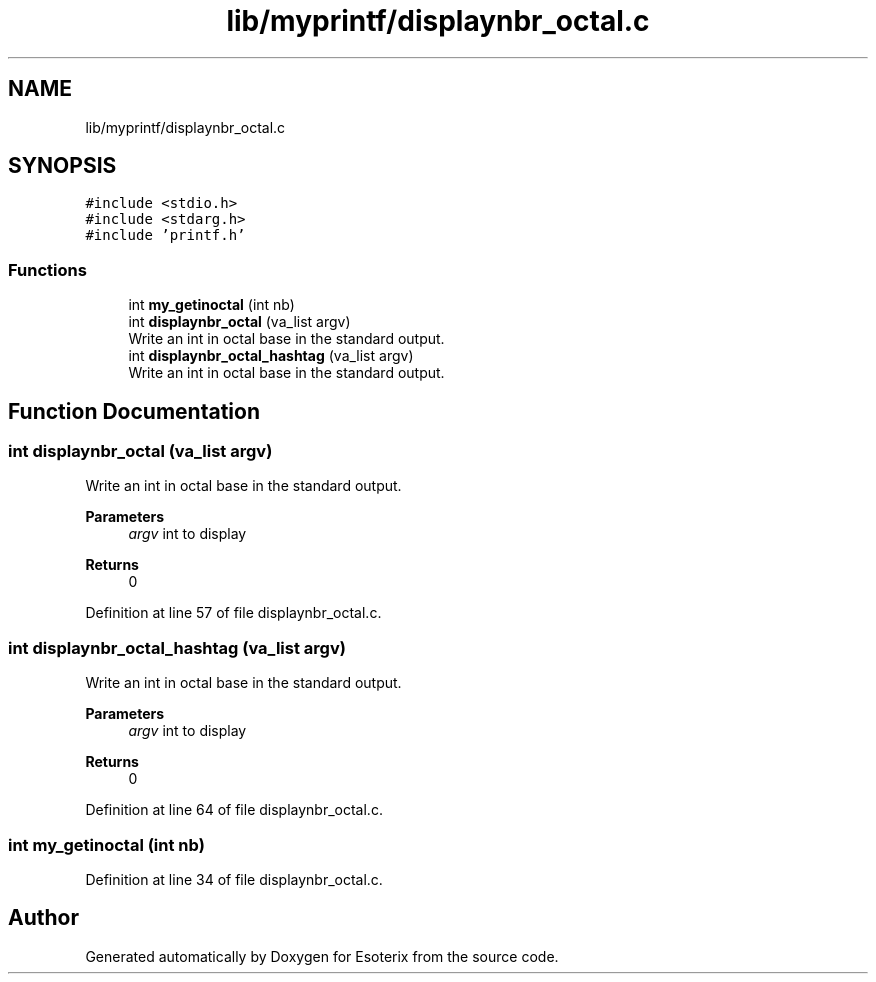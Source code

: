 .TH "lib/myprintf/displaynbr_octal.c" 3 "Thu Jun 23 2022" "Version 1.0" "Esoterix" \" -*- nroff -*-
.ad l
.nh
.SH NAME
lib/myprintf/displaynbr_octal.c
.SH SYNOPSIS
.br
.PP
\fC#include <stdio\&.h>\fP
.br
\fC#include <stdarg\&.h>\fP
.br
\fC#include 'printf\&.h'\fP
.br

.SS "Functions"

.in +1c
.ti -1c
.RI "int \fBmy_getinoctal\fP (int nb)"
.br
.ti -1c
.RI "int \fBdisplaynbr_octal\fP (va_list argv)"
.br
.RI "Write an int in octal base in the standard output\&. "
.ti -1c
.RI "int \fBdisplaynbr_octal_hashtag\fP (va_list argv)"
.br
.RI "Write an int in octal base in the standard output\&. "
.in -1c
.SH "Function Documentation"
.PP 
.SS "int displaynbr_octal (va_list argv)"

.PP
Write an int in octal base in the standard output\&. 
.PP
\fBParameters\fP
.RS 4
\fIargv\fP int to display
.RE
.PP
\fBReturns\fP
.RS 4
0 
.RE
.PP

.PP
Definition at line 57 of file displaynbr_octal\&.c\&.
.SS "int displaynbr_octal_hashtag (va_list argv)"

.PP
Write an int in octal base in the standard output\&. 
.PP
\fBParameters\fP
.RS 4
\fIargv\fP int to display
.RE
.PP
\fBReturns\fP
.RS 4
0 
.RE
.PP

.PP
Definition at line 64 of file displaynbr_octal\&.c\&.
.SS "int my_getinoctal (int nb)"

.PP
Definition at line 34 of file displaynbr_octal\&.c\&.
.SH "Author"
.PP 
Generated automatically by Doxygen for Esoterix from the source code\&.
